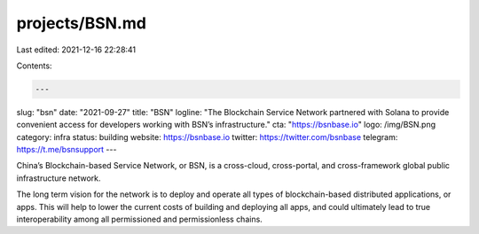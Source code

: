 projects/BSN.md
===============

Last edited: 2021-12-16 22:28:41

Contents:

.. code-block:: md

    ---
slug: "bsn"
date: "2021-09-27"
title: "BSN"
logline: "The Blockchain Service Network partnered with Solana to provide convenient access for developers working with BSN’s infrastructure."
cta: "https://bsnbase.io"
logo: /img/BSN.png
category: infra
status: building
website: https://bsnbase.io
twitter: https://twitter.com/bsnbase
telegram: https://t.me/bsnsupport
---

China’s Blockchain-based Service Network, or BSN, is a cross-cloud, cross-portal, and cross-framework global public infrastructure network.

The long term vision for the network is to deploy and operate all types of blockchain-based distributed applications, or apps. This will help to lower the current costs of building and deploying all apps, and could ultimately lead to true interoperability among all permissioned and permissionless chains.


